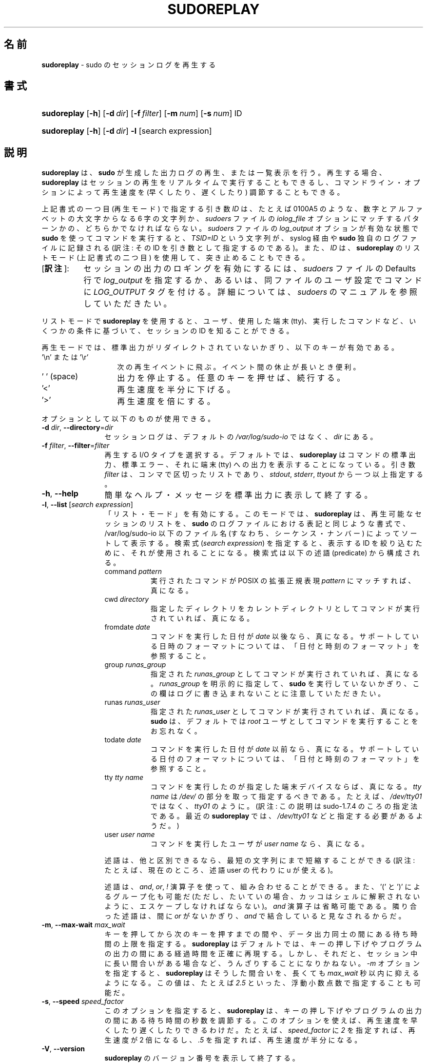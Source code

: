 .\" DO NOT EDIT THIS FILE, IT IS NOT THE MASTER!
.\" IT IS GENERATED AUTOMATICALLY FROM sudoreplay.mdoc.in
.\"
.\" Copyright (c) 2009-2016 Todd C. Miller <Todd.Miller@courtesan.com>
.\"
.\" Permission to use, copy, modify, and distribute this software for any
.\" purpose with or without fee is hereby granted, provided that the above
.\" copyright notice and this permission notice appear in all copies.
.\"
.\" THE SOFTWARE IS PROVIDED "AS IS" AND THE AUTHOR DISCLAIMS ALL WARRANTIES
.\" WITH REGARD TO THIS SOFTWARE INCLUDING ALL IMPLIED WARRANTIES OF
.\" MERCHANTABILITY AND FITNESS. IN NO EVENT SHALL THE AUTHOR BE LIABLE FOR
.\" ANY SPECIAL, DIRECT, INDIRECT, OR CONSEQUENTIAL DAMAGES OR ANY DAMAGES
.\" WHATSOEVER RESULTING FROM LOSS OF USE, DATA OR PROFITS, WHETHER IN AN
.\" ACTION OF CONTRACT, NEGLIGENCE OR OTHER TORTIOUS ACTION, ARISING OUT OF
.\" OR IN CONNECTION WITH THE USE OR PERFORMANCE OF THIS SOFTWARE.
.\" ADVISED OF THE POSSIBILITY OF SUCH DAMAGE.
.\"
.\"*******************************************************************
.\"
.\" This file was generated with po4a. Translate the source file.
.\"
.\"*******************************************************************
.\"
.\" Japanese Version Copyright (c) 2012 Yoichi Chonan
.\"         all rights reserved.
.\" Translated (sudo-1.8.4p4) Wed May  9 12:26:33 JST 2012
.\"         by Yoichi Chonan <cyoichi@maple.ocn.ne.jp>
.\" Updated & Modified (sudo-1.8.17) Sat Sep 10 10:39:07 JST 2016
.\"         By Yoichi Chonan
.\"
.TH SUDOREPLAY 8 "May 4, 2016" "Sudo 1.8.17" "System Manager's Manual"
.nh
.if  n .ad l
.SH 名前
\fBsudoreplay\fP \- sudo のセッションログを再生する
.SH 書式
.HP 11n
\fBsudoreplay\fP [\fB\-h\fP] [\fB\-d\fP\ \fIdir\fP] [\fB\-f\fP\ \fIfilter\fP] [\fB\-m\fP\ \fInum\fP]
[\fB\-s\fP\ \fInum\fP] ID
.HP 11n
\fBsudoreplay\fP [\fB\-h\fP] [\fB\-d\fP\ \fIdir\fP] \fB\-l\fP [search\ expression]
.SH 説明
\fBsudoreplay\fP は、\fBsudo\fP が生成した出力ログの再生、
または一覧表示を行う。再生する場合、
\fBsudoreplay\fP はセッションの再生をリアルタイムで実行することもできるし、
コマンドライン・オプションによって再生速度を (早くしたり、
遅くしたり) 調節することもできる。
.PP
上記書式の一つ目 (再生モード) で指定する引き数 \fIID\fP は、たとえば 0100A5 のような、
数字とアルファベットの大文字からなる 6 字の文字列か、
\fIsudoers\fP ファイルの \fIiolog_file\fP オプションにマッチするパターンかの、
どちらかでなければならない。
\fIsudoers\fP ファイルの \fIlog_output\fP オプションが有効な状態で
\fBsudo\fP を使ってコマンドを実行すると、
\fITSID=ID\fP という文字列が、syslog 経由や \fBsudo\fP 独自のログファイルに記録される
(訳注: その ID を引き数として指定するのである)。
また、\fIID\fP は、\fBsudoreplay\fP のリストモード (上記書式の二つ目) を使用して、
突き止めることもできる。
.IP "[\fB訳注\fP]:" 8
セッションの出力のロギングを有効にするには、
\fIsudoers\fP ファイルの Defaults 行で \fIlog_output\fP を指定するか、
あるいは、同ファイルのユーザ設定でコマンドに \fILOG_OUTPUT\fP タグを付ける。
詳細については、\fIsudoers\fP のマニュアルを参照していただきたい。
.PP
リストモードで \fBsudoreplay\fP を使用すると、ユーザ、使用した端末 (tty)、
実行したコマンドなど、いくつかの条件に基づいて、セッションの ID
を知ることができる。
.PP
再生モードでは、標準出力がリダイレクトされていないかぎり、
以下のキーが有効である。
.TP  14n
\&'\en' または '\er'
次の再生イベントに飛ぶ。イベント間の休止が長いとき便利。
.TP  14n
\&'\ ' (space)
出力を停止する。任意のキーを押せば、続行する。
.TP  14n
\&'<'
再生速度を半分に下げる。
.TP  14n
\&'>'
再生速度を倍にする。
.PP
オプションとして以下のものが使用できる。
.TP  12n
\fB\-d\fP \fIdir\fP, \fB\-\-directory\fP=\fIdir\fP
セッションログは、デフォルトの \fI/var/log/sudo\-io\fP ではなく、
\fIdir\fP にある。
.TP  12n
\fB\-f\fP \fIfilter\fP, \fB\-\-filter\fP=\fIfilter\fP
再生する I/O タイプを選択する。
デフォルトでは、\fBsudoreplay\fP はコマンドの標準出力、標準エラー、
それに端末 (tty) への出力を表示することになっている。
引き数 \fIfilter\fP は、コンマで区切ったリストであり、\fIstdout\fP, \fIstderr\fP,
\fIttyout\fP から一つ以上指定する。
.TP  12n
\fB\-h\fP, \fB\-\-help\fP
簡単なヘルプ・メッセージを標準出力に表示して終了する。
.TP  12n
\fB\-l\fP, \fB\-\-list\fP [\fIsearch expression\fP]
「リスト・モード」を有効にする。
このモードでは、\fBsudoreplay\fP は、再生可能なセッションのリストを、
\fBsudo\fP のログファイルにおける表記と同じような書式で、
/var/log/sudo\-io 以下のファイル名 (すなわち、シーケンス・ナンバー)
によってソートして表示する。検索式 (\fIsearch expression\fP) を指定すると、
表示する ID を絞り込むために、それが使用されることになる。
検索式は以下の述語 (predicate) から構成される。
.PP
.RS 12n
.PD 0
.TP  8n
command \fIpattern\fP
実行されたコマンドが POSIX の拡張正規表現 \fIpattern\fP にマッチすれば、
真になる。
.PD
.TP  8n
cwd \fIdirectory\fP
指定したディレクトリをカレントディレクトリとしてコマンドが実行されていれば、
真になる。
.TP  8n
fromdate \fIdate\fP
コマンドを実行した日付が \fIdate\fP 以後なら、真になる。
サポートしている日時のフォーマットについては、
「日付と時刻のフォーマット」を参照すること。
.TP  8n
group \fIrunas_group\fP
指定された \fIrunas_group\fP としてコマンドが実行されていれば、真になる。
\fIrunas_group\fP を明示的に指定して、
\fBsudo\fP を実行していないかぎり、
この欄はログに書き込まれないことに注意していただきたい。
.TP  8n
runas \fIrunas_user\fP
指定された \fIrunas_user\fP としてコマンドが実行されていれば、真になる。
\fBsudo\fP は、デフォルトでは
\fIroot\fP ユーザとしてコマンドを実行することをお忘れなく。
.TP  8n
todate \fIdate\fP
コマンドを実行した日付が \fIdate\fP 以前なら、真になる。
サポートしている日付のフォーマットについては、
「日付と時刻のフォーマット」を参照すること。
.TP  8n
tty \fItty name\fP
コマンドを実行したのが指定した端末デバイスならば、
真になる。\fItty name\fP は \fI/dev/\fP の部分を取って指定するべきである。
たとえば、\fI/dev/tty01\fP ではなく、\fItty01\fP のように。
(訳注: この説明は sudo\-1.7.4 のころの指定法である。
最近の \fBsudoreplay\fP では、\fI/dev/tty01\fP などと指定する必要があるようだ。)
.TP  8n
user \fIuser name\fP
コマンドを実行したユーザが \fIuser name\fP なら、真になる。
.PP
述語は、他と区別できるなら、最短の文字列にまで短縮することができる
(訳注: たとえば、現在のところ、述語 user の代わりに u が使える)。
.sp
述語は、\fIand\fP, \fIor\fP, \fI\&!\fP 演算子を使って、組み合わせることができる。
また、'\&(' と '\&)' によるグループ化も可能だ
(ただし、たいていの場合、カッコはシェルに解釈されないように、
エスケープしなければならない)。\fIand\fP 演算子は省略可能である。
隣り合った述語は、間に \fIor\fP がないかぎり、
\fIand\fP で結合していると見なされるからだ。
.RE
.TP  12n
\fB\-m\fP, \fB\-\-max\-wait\fP \fImax_wait\fP
キーを押してから次のキーを押すまでの間や、データ出力同士の間にある
待ち時間の上限を指定する。\fBsudoreplay\fP はデフォルトでは、
キーの押し下げやプログラムの出力の間にある経過時間を正確に再現する。
しかし、それだと、セッション中に長い間合いがある場合など、
うんざりすることになりかねない。
\fI\-m\fP オプションを指定すると、\fBsudoreplay\fP はそうした間合いを、
長くても \fImax_wait\fP 秒以内に抑えるようになる。この値は、
たとえば \fI2.5\fP といった、浮動小数点数で指定することも可能だ。
.TP  12n
\fB\-s\fP, \fB\-\-speed\fP \fIspeed_factor\fP
このオプションを指定すると、\fBsudoreplay\fP は、
キーの押し下げやプログラムの出力の間にある待ち時間の秒数を調節する。
このオプションを使えば、再生速度を早くしたり遅くしたりできるわけだ。
たとえば、\fIspeed_factor\fP に \fI2\fP を指定すれば、再生速度が 2 倍になるし、
\&\fI.5\fP を指定すれば、再生速度が半分になる。
.TP  12n
\fB\-V\fP, \fB\-\-version\fP
\fBsudoreplay\fP のバージョン番号を表示して終了する。
.SS 日付と時刻のフォーマット
日付と時刻の指定には、幾通りもの方法がある。よく使うフォーマットには、
次のものがある。
.TP  8n
HH:MM:SS am MM/DD/CCYY timezone
午前/午後 (am/pm) の代わりに 24 時間制の時刻を使ってもよい。
.TP  8n
HH:MM:SS am Month Day, Year timezone
午前/午後 (am/pm) の代わりに 24 時間制の時刻を使ってもよい。
月や曜日の名前には短縮形を使うこともできる。
月や曜日の名前は、英語で指定しなければならないのに注意すること。
(訳注: 曜日を指定する場合は、月と日にちの間以外なら、
たいていの場所に置くことができる。
なお、上記書式のように、日にちの後ろにコンマを入れるかどうかは、任意である。)
.TP  8n
CCYY\-MM\-DD HH:MM:SS
ISO の日時フォーマット。
.TP  8n
DD Month CCYY HH:MM:SS
月の名前には短縮形も使える。
.PP
日付と時刻の一方を省略することができる。am/pm とタイムゾーンは、
指定してもしなくてもよい。日付が指定されない場合は、
当日が指定されたものと見なされる。時刻が指定されない場合は、
指定された日にちの 00:00:00 が使用される。
時刻や日付のそれほど重要ではない部分も省略できるが、
その場合は 0 が指定されたものと見なされる。
.PP
以下の表記は、すべて有効な日時の指定である。
.TP  8n
now
今日の今。
.TP  8n
tomorrow
今からちょうど 1 日後。
.TP  8n
yesterday
24 時間前。
.TP  8n
2 hours ago
2 時間前。
.TP  8n
next Friday
来週の (やがて来る週の) 金曜日の 00:00:00。
"this friday" と混同してはいけない。
"this friday" ならば、今週の金曜日とマッチする。
.TP  8n
last week
7 日前の現在時刻。"a week ago" と同じ。
.TP  8n
a fortnight ago
14 日前の現在時刻。
.TP  8n
10:01 am 9/17/2009
2009 年 9 月 17 日 午前 10 時 01 分。
.TP  8n
10:01 am
今日の午前 10 時 01 分。
.TP  8n
10
今日の午前 10 時 00 分。
.TP  8n
9/17/2009
2009 年 9 月 17 日 午前 0 時 00 分。
.TP  8n
10:01 am Sep 17, 2009
2009 年 9 月 17 日 午前 10 時 01 分。
.PP
注意していただきたいが、相対的な日時指定は、
必ずしも期待通りに動作するとはかぎらない。
たとえば、"next" 修飾子は、"next Monday" などのように、
曜日と一緒に使うようになっている。
week, month, year などの単位と組み合わせて使った場合は、結果が期待よりも
1 多いものになってしまうのだ。たとえば、"next week" は、
今からちょうど 2 週間後の日時を指すことになってしまい、
意図したところとはたぶん違うだろう。この問題については、
\fBsudoreplay\fP の将来のバージョンで対処するつもりだ。
.SS "sudoreplay のデバッグ"
バージョン 1.8.4 以上の \fBsudoreplay\fP は、
柔軟なデバッグ用の枠組みをサポートしており、
sudo.conf(5) ファイルの Debug 行で設定するようになっている。
.PP
sudo.conf(5) の設定についてさらに詳しいことをお知りになりたかったら、
sudo.conf(5) のマニュアルをご覧になっていただきたい。
.SH ファイル
.TP  26n
\fI/etc/sudo.conf\fP
デバッグ用枠組みの設定
.TP  26n
\fI/var/log/sudo\-io\fP
入出力ログを格納するデフォルトのディレクトリ
.TP  26n
\fI/var/log/sudo\-io/00/00/01/log\fP
セッションログについての情報 (一例)
.TP  26n
\fI/var/log/sudo\-io/00/00/01/stdin\fP
セッションの標準入力のログ (一例)
.TP  26n
\fI/var/log/sudo\-io/00/00/01/stdout\fP
セッションの標準出力のログ (一例)
.TP  26n
\fI/var/log/sudo\-io/00/00/01/stderr\fP
セッションの標準エラーのログ (一例)
.TP  26n
\fI/var/log/sudo\-io/00/00/01/ttyin\fP
セッションの tty 入力のログ (一例)
.TP  26n
\fI/var/log/sudo\-io/00/00/01/ttyout\fP
セッションの tty 出力のログ (一例)
.TP  26n
\fI/var/log/sudo\-io/00/00/01/timing\fP
セッションのタイミングを記録したファイル (一例)
.PP
\fBsudo\fP があるコマンドのパイプラインの一部として使用されたときを除いて、
\fIstdin\fP, \fIstdout\fP, \fIstderr\fP ファイルは空になることに注意していただきたい。
.SH 用例
ユーザ \fImillert\fP が実行したセッションを列挙する。
.nf
.sp
.RS 6n
# sudoreplay \-l user millert
.RE
.fi
.PP
ユーザ \fIbob\fP が実行したセッションのうち、
コマンドに vi という文字列が含まれるものを列挙する。
.nf
.sp
.RS 6n
# sudoreplay \-l user bob command vi
.RE
.fi
.PP
ユーザ \fIjeff\fP が実行したセッションのうち、
コマンドが下記の正規表現にマッチするものを列挙する。
.nf
.sp
.RS 6n
# sudoreplay \-l user jeff command '/bin/[a\-z]*sh'
.RE
.fi
.PP
\fIjeff\fP か \fIbob\fP がコンソールで実行したセッションを列挙する。
.nf
.sp
.RS 6n
# sudoreplay \-l \e( user jeff or user bob \e) tty console
.RE
.fi
.SH 関連項目
script(1), sudo.conf(5), sudo(8)
.SH 作者
多数の人々が長年に渡って \fBsudo\fP の開発に携わってきた。
当バージョンは主として次の者が書いたコードからできている。
.sp
.RS 6n
Todd C. Miller
.RE
.PP
\fBsudo\fP の開発に貢献してくださった方々の詳細なリストについては、
配布物中の CONTRIBUTORS ファイルをご覧になっていただきたい。
(https://www.sudo.ws/contributors.html)
.SH バグ
\fBsudoreplay\fP にバグを発見したと思ったら、https://bugzilla.sudo.ws/
にアクセスして、バグレポートを提出していただきたい。
.SH サポート
ある程度の無料サポートが sudo\-users メーリングリストを通して利用できる。
購読やアーカイブの検索には、次の URL を御覧になるとよい。
https://www.sudo.ws/mailman/listinfo/sudo\-users
.SH 免責
\fBsudoreplay\fP は「現状のまま」提供される。
明示的な、あるいは黙示的ないかなる保証も、
商品性や特定目的への適合性についての黙示的な保証を含め、
またそれのみに止まらず、これを否認する。詳細な全文については、
\fBsudo\fP と一緒に配布されている LICENSE ファイルや、
次の Web ページをご覧いただきたい。
https://www.sudo.ws/license.html
